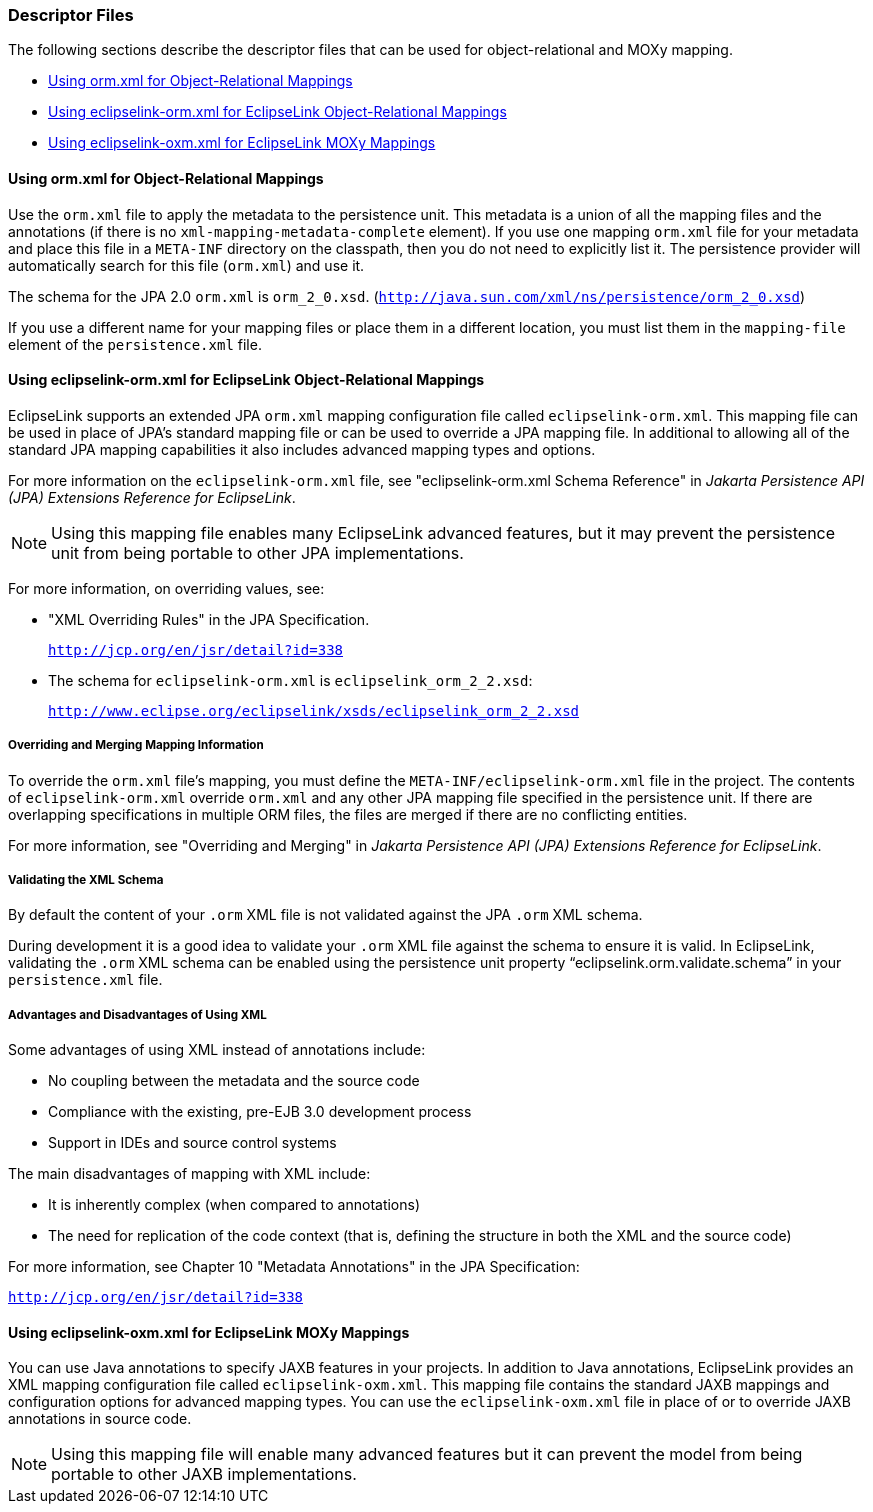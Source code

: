 ///////////////////////////////////////////////////////////////////////////////

    Copyright (c) 2022 Oracle and/or its affiliates. All rights reserved.

    This program and the accompanying materials are made available under the
    terms of the Eclipse Public License v. 2.0, which is available at
    http://www.eclipse.org/legal/epl-2.0.

    This Source Code may also be made available under the following Secondary
    Licenses when the conditions for such availability set forth in the
    Eclipse Public License v. 2.0 are satisfied: GNU General Public License,
    version 2 with the GNU Classpath Exception, which is available at
    https://www.gnu.org/software/classpath/license.html.

    SPDX-License-Identifier: EPL-2.0 OR GPL-2.0 WITH Classpath-exception-2.0

///////////////////////////////////////////////////////////////////////////////

=== Descriptor Files
[[DESCRIPTORS003]]
The following sections describe the descriptor files that can be used
for object-relational and MOXy mapping.

* link:#BCFDEAGB[Using orm.xml for Object-Relational Mappings]
* link:#BCFDDBGI[Using eclipselink-orm.xml for EclipseLink Object-Relational Mappings]
* link:#CHDIJFAC[Using eclipselink-oxm.xml for EclipseLink MOXy Mappings]

[[BCFDEAGB]][[OTLCG94268]]

==== Using orm.xml for Object-Relational Mappings

Use the `orm.xml` file to apply the metadata to the persistence unit.
This metadata is a union of all the mapping files and the annotations
(if there is no `xml-mapping-metadata-complete` element). If you use one
mapping `orm.xml` file for your metadata and place this file in a
`META-INF` directory on the classpath, then you do not need to
explicitly list it. The persistence provider will automatically search
for this file (`orm.xml`) and use it.

The schema for the JPA 2.0 `orm.xml` is `orm_2_0.xsd`.
(`http://java.sun.com/xml/ns/persistence/orm_2_0.xsd`)

If you use a different name for your mapping files or place them in a
different location, you must list them in the `mapping-file` element of
the `persistence.xml` file.

[[BCFDDBGI]][[OTLCG145]]

==== Using eclipselink-orm.xml for EclipseLink Object-Relational Mappings

EclipseLink supports an extended JPA `orm.xml` mapping configuration
file called `eclipselink-orm.xml`. This mapping file can be used in
place of JPA's standard mapping file or can be used to override a JPA
mapping file. In additional to allowing all of the standard JPA mapping
capabilities it also includes advanced mapping types and options.

For more information on the `eclipselink-orm.xml` file, see
"eclipselink-orm.xml Schema Reference" in _Jakarta Persistence API (JPA)
Extensions Reference for EclipseLink_.

NOTE: Using this mapping file enables many EclipseLink advanced features, but
it may prevent the persistence unit from being portable to other JPA
implementations.

For more information, on overriding values, see:

* "XML Overriding Rules" in the JPA Specification.
+
`http://jcp.org/en/jsr/detail?id=338`
* The schema for `eclipselink-orm.xml` is `eclipselink_orm_2_2.xsd`:
+
`http://www.eclipse.org/eclipselink/xsds/eclipselink_orm_2_2.xsd`

[[OTLCG94269]]

[[sthref31]]

===== Overriding and Merging Mapping Information

To override the `orm.xml` file's mapping, you must define the
`META-INF/eclipselink-orm.xml` file in the project. The contents of
`eclipselink-orm.xml` override `orm.xml` and any other JPA mapping file
specified in the persistence unit. If there are overlapping
specifications in multiple ORM files, the files are merged if there are
no conflicting entities.

For more information, see "Overriding and Merging" in _Jakarta
Persistence API (JPA) Extensions Reference for EclipseLink_.

[[OTLCG94270]]

[[sthref32]]

===== Validating the XML Schema

By default the content of your `.orm` XML file is not validated against
the JPA `.orm` XML schema.

During development it is a good idea to validate your `.orm` XML file
against the schema to ensure it is valid. In EclipseLink, validating the
`.orm` XML schema can be enabled using the persistence unit property
"`eclipselink.orm.validate.schema`" in your `persistence.xml` file.

[[OTLCG94271]]

[[sthref33]]

===== Advantages and Disadvantages of Using XML

Some advantages of using XML instead of annotations include:

* No coupling between the metadata and the source code
* Compliance with the existing, pre-EJB 3.0 development process
* Support in IDEs and source control systems

The main disadvantages of mapping with XML include:

* It is inherently complex (when compared to annotations)
* The need for replication of the code context (that is, defining the
structure in both the XML and the source code)

For more information, see Chapter 10 "Metadata Annotations" in the JPA
Specification:

`http://jcp.org/en/jsr/detail?id=338`

[[CHDIJFAC]][[OTLCG162]]

==== Using eclipselink-oxm.xml for EclipseLink MOXy Mappings

You can use Java annotations to specify JAXB features in your projects.
In addition to Java annotations, EclipseLink provides an XML mapping
configuration file called `eclipselink-oxm.xml`. This mapping file
contains the standard JAXB mappings and configuration options for
advanced mapping types. You can use the `eclipselink-oxm.xml` file in
place of or to override JAXB annotations in source code.

NOTE: Using this mapping file will enable many advanced features but it can
prevent the model from being portable to other JAXB implementations.
